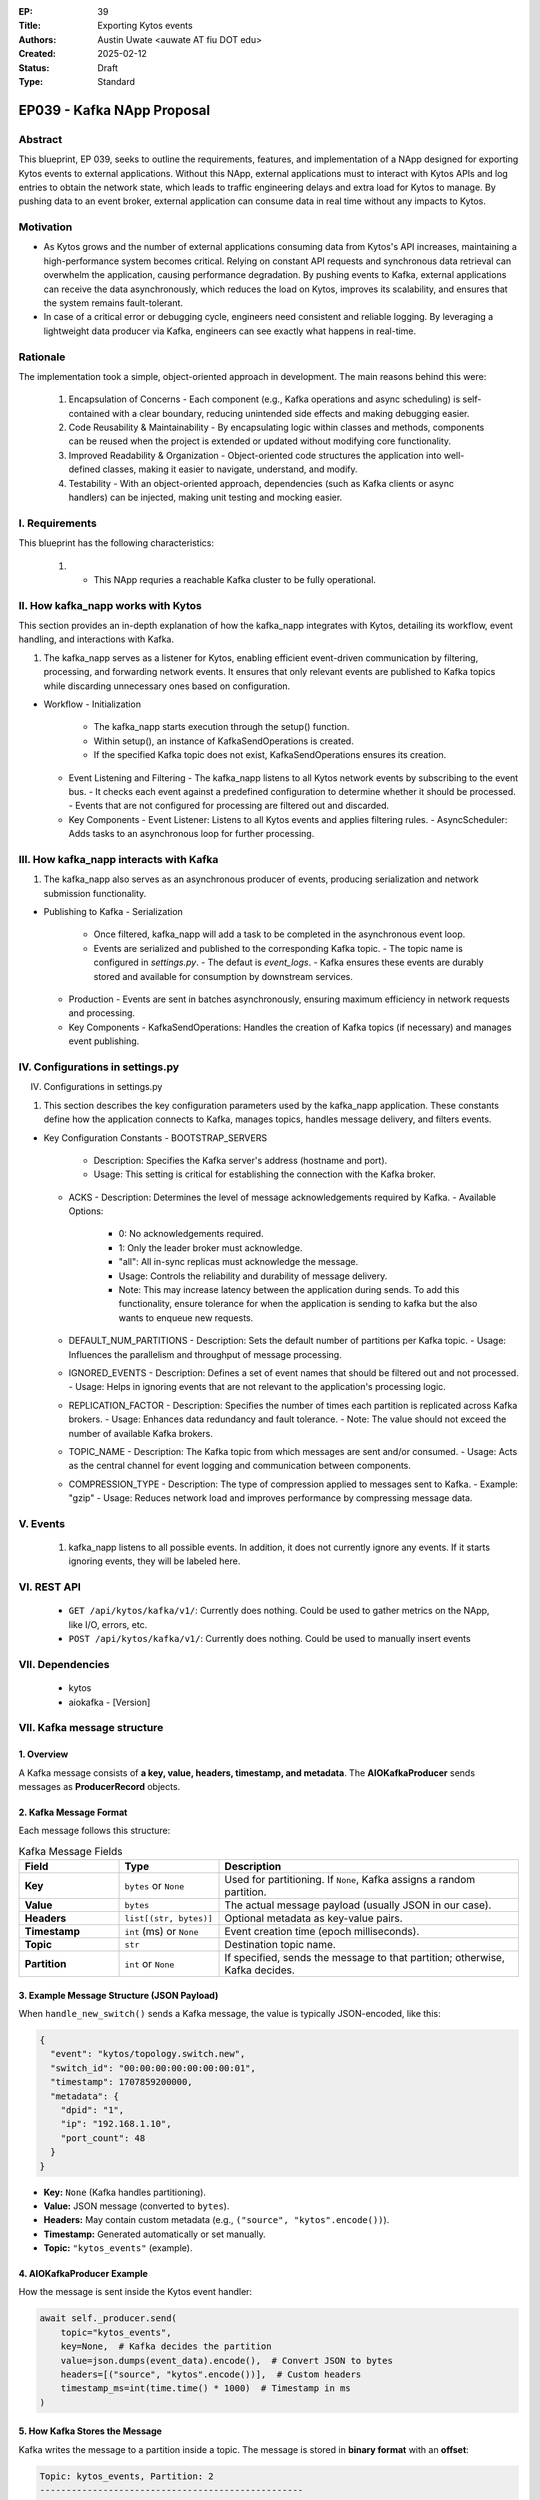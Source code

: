 :EP: 39
:Title: Exporting Kytos events
:Authors:
    - Austin Uwate <auwate AT fiu DOT edu>
:Created: 2025-02-12
:Status: Draft
:Type: Standard

****************************************
EP039 - Kafka NApp Proposal
****************************************


Abstract
========

This blueprint, EP 039, seeks to outline the requirements, features, and implementation of a NApp designed for exporting Kytos events to external applications. Without this NApp, external applications must to interact with Kytos APIs and log entries to obtain the network state, which leads to traffic engineering delays and extra load for Kytos to manage. By pushing data to an event broker, external application can consume data in real time without any impacts to Kytos. 


Motivation
==========

- As Kytos grows and the number of external applications consuming data from Kytos's API increases, maintaining a high-performance system becomes critical. Relying on constant API requests and synchronous data retrieval can overwhelm the application, causing performance degradation. By pushing events to Kafka, external applications can receive the data asynchronously, which reduces the load on Kytos, improves its scalability, and ensures that the system remains fault-tolerant.
- In case of a critical error or debugging cycle, engineers need consistent and reliable logging. By leveraging a lightweight data producer via Kafka, engineers can see exactly what happens in real-time.


Rationale
=========

The implementation took a simple, object-oriented approach in development. The main reasons behind this were:

  1. Encapsulation of Concerns - Each component (e.g., Kafka operations and async scheduling) is self-contained with a clear boundary, reducing unintended side effects and making debugging easier.
  2. Code Reusability & Maintainability - By encapsulating logic within classes and methods, components can be reused when the project is extended or updated without modifying core functionality.
  3. Improved Readability & Organization - Object-oriented code structures the application into well-defined classes, making it easier to navigate, understand, and modify.
  4. Testability - With an object-oriented approach, dependencies (such as Kafka clients or async handlers) can be injected, making unit testing and mocking easier.

I. Requirements
===============

This blueprint has the following characteristics:

  1. - This NApp requries a reachable Kafka cluster to be fully operational.

II. How kafka_napp works with Kytos
===============================

This section provides an in-depth explanation of how the kafka_napp integrates with Kytos, detailing its workflow, event handling, and interactions with Kafka.

1. The kafka_napp serves as a listener for Kytos, enabling efficient event-driven communication by filtering, processing, and forwarding network events. It ensures that only relevant events are published to Kafka topics while discarding unnecessary ones based on configuration.

- Workflow
  - Initialization
    - The kafka_napp starts execution through the setup() function.
    - Within setup(), an instance of KafkaSendOperations is created.
    - If the specified Kafka topic does not exist, KafkaSendOperations ensures its creation.
  - Event Listening and Filtering
    - The kafka_napp listens to all Kytos network events by subscribing to the event bus.
    - It checks each event against a predefined configuration to determine whether it should be processed.
    - Events that are not configured for processing are filtered out and discarded.
  - Key Components
    - Event Listener: Listens to all Kytos events and applies filtering rules.
    - AsyncScheduler: Adds tasks to an asynchronous loop for further processing.


III. How kafka_napp interacts with Kafka
===============================================

1. The kafka_napp also serves as an asynchronous producer of events, producing serialization and network submission functionality.

- Publishing to Kafka
  - Serialization
    - Once filtered, kafka_napp will add a task to be completed in the asynchronous event loop.
    - Events are serialized and published to the corresponding Kafka topic.
      - The topic name is configured in `settings.py`.
      - The defaut is `event_logs`.
      - Kafka ensures these events are durably stored and available for consumption by downstream services.
  - Production
    - Events are sent in batches asynchronously, ensuring maximum efficiency in network requests and processing.
  - Key Components
    - KafkaSendOperations: Handles the creation of Kafka topics (if necessary) and manages event publishing.


IV. Configurations in settings.py
==============================

IV. Configurations in settings.py

1. This section describes the key configuration parameters used by the kafka_napp application. These constants define how the application connects to Kafka, manages topics, handles message delivery, and filters events.

- Key Configuration Constants
  - BOOTSTRAP_SERVERS
    - Description: Specifies the Kafka server's address (hostname and port).
    - Usage: This setting is critical for establishing the connection with the Kafka broker.
  - ACKS
    - Description: Determines the level of message acknowledgements required by Kafka.
    - Available Options:
      - 0: No acknowledgements required.
      - 1: Only the leader broker must acknowledge.
      - "all": All in-sync replicas must acknowledge the message.
      - Usage: Controls the reliability and durability of message delivery.
      - Note: This may increase latency between the application during sends. To add this functionality, ensure tolerance for when the application is sending to kafka but the also wants to enqueue new requests.
  - DEFAULT_NUM_PARTITIONS
    - Description: Sets the default number of partitions per Kafka topic.
    - Usage: Influences the parallelism and throughput of message processing.
  - IGNORED_EVENTS
    - Description: Defines a set of event names that should be filtered out and not processed.
    - Usage: Helps in ignoring events that are not relevant to the application's processing logic.
  - REPLICATION_FACTOR
    - Description: Specifies the number of times each partition is replicated across Kafka brokers.
    - Usage: Enhances data redundancy and fault tolerance.
    - Note: The value should not exceed the number of available Kafka brokers.
  - TOPIC_NAME
    - Description: The Kafka topic from which messages are sent and/or consumed.
    - Usage: Acts as the central channel for event logging and communication between components.
  - COMPRESSION_TYPE
    - Description: The type of compression applied to messages sent to Kafka.
    - Example: "gzip"
    - Usage: Reduces network load and improves performance by compressing message data.


V. Events
==========

  1. kafka_napp listens to all possible events. In addition, it does not currently ignore any events. If it starts ignoring events, they will be labeled here.


VI. REST API
=============

  - ``GET /api/kytos/kafka/v1/``: Currently does nothing. Could be used to gather metrics on the NApp, like I/O, errors, etc.
  - ``POST /api/kytos/kafka/v1/``: Currently does nothing. Could be used to manually insert events


VII. Dependencies
=================

 * kytos
 * aiokafka - [Version]


VII. Kafka message structure
======================

1. Overview
------------
A Kafka message consists of **a key, value, headers, timestamp, and metadata**. The **AIOKafkaProducer** sends messages as **ProducerRecord** objects.

2. Kafka Message Format
------------------------
Each message follows this structure:

.. list-table:: Kafka Message Fields
   :widths: 20 20 60
   :header-rows: 1

   * - Field
     - Type
     - Description
   * - **Key**
     - ``bytes`` or ``None``
     - Used for partitioning. If ``None``, Kafka assigns a random partition.
   * - **Value**
     - ``bytes``
     - The actual message payload (usually JSON in our case).
   * - **Headers**
     - ``list[(str, bytes)]``
     - Optional metadata as key-value pairs.
   * - **Timestamp**
     - ``int`` (ms) or ``None``
     - Event creation time (epoch milliseconds).
   * - **Topic**
     - ``str``
     - Destination topic name.
   * - **Partition**
     - ``int`` or ``None``
     - If specified, sends the message to that partition; otherwise, Kafka decides.

3. Example Message Structure (JSON Payload)
--------------------------------------------
When ``handle_new_switch()`` sends a Kafka message, the value is typically JSON-encoded, like this:

.. code-block:: json

    {
      "event": "kytos/topology.switch.new",
      "switch_id": "00:00:00:00:00:00:00:01",
      "timestamp": 1707859200000,
      "metadata": {
        "dpid": "1",
        "ip": "192.168.1.10",
        "port_count": 48
      }
    }

- **Key:** ``None`` (Kafka handles partitioning).
- **Value:** JSON message (converted to ``bytes``).
- **Headers:** May contain custom metadata (e.g., ``("source", "kytos".encode())``).
- **Timestamp:** Generated automatically or set manually.
- **Topic:** ``"kytos_events"`` (example).

4. AIOKafkaProducer Example
----------------------------
How the message is sent inside the Kytos event handler:

.. code-block:: python

    await self._producer.send(
        topic="kytos_events",
        key=None,  # Kafka decides the partition
        value=json.dumps(event_data).encode(),  # Convert JSON to bytes
        headers=[("source", "kytos".encode())],  # Custom headers
        timestamp_ms=int(time.time() * 1000)  # Timestamp in ms
    )

5. How Kafka Stores the Message
--------------------------------
Kafka writes the message to a partition inside a topic. The message is stored in **binary format** with an **offset**:

.. code-block:: text

    Topic: kytos_events, Partition: 2
    --------------------------------------------------
    Offset | Key   | Value (JSON)                    | Timestamp
    --------------------------------------------------
    1023   | None  | { "event": "kytos/..." }        | 1707859200000
    1024   | None  | { "event": "kytos/..." }        | 1707859210000

6. Message Retrieval (Kafka Consumer Example)
----------------------------------------------
A consumer reads the message and decodes it:

.. code-block:: python

    async for msg in consumer:
        event = json.loads(msg.value.decode())
        print(f"Received: {event}")


XIII. Implementation details ``v1``
===================================

The following requirements clarify certain details and expected behavior for ``kafka_napp`` v1:

1. Initialization (setup())
  - Log the startup process: "SETUP Kytos/Kafka"
  - Create Kafka Producer and Admin Client:
  - Instantiate KafkaSendOperations, which sets up:
    - _setup_admin(): Creates a KafkaAdminClient, retrying up to 3 times if Kafka isn't available.
  - Instantiate AsyncScheduler:
    - Starts an async loop in a separate thread.
    - Runs setup_dependencies() in the async loop:
      - Calls start_up(): Initializes an AIOKafkaProducer with retries.
      - Checks if the topic exists (check_for_topic()), creating it if necessary (create_topic()).
      - Run setup_dependencies() asynchronously using run_callable_soon(), so Kytos doesn't block.

2. Event Handling (handle_new_switch())
  - Triggered when a switch connects (or other event matches the regex pattern .*).
  - Check if the event is in IGNORED_EVENTS; if so, ignore it.
  - Send the event data to Kafka via _send_ops.send_message():
  - Calls run_coroutine(), ensuring the coroutine runs inside the async thread.

  - send_message():
    - Converts the event to JSON.
    - Uses AIOKafkaProducer.send() to publish it to the Kafka topic.

3. Shutdown (shutdown())
  - Log the shutdown process: "SHUTDOWN Kafka/Kytos"
  - Stop the async event loop:
  - run_coroutine(self._async_loop.stop())
  - Wait for the thread to finish using close_thread(), ensuring graceful shutdown.
  - This implicitly shuts down the Kafka producer (_send_ops.shutdown()) as provided in setup().

XIV. Open Questions / Future Work
=================================

  1. Error codes
  2. Specifying what events are ignored
  3. When sending messages, type and event are equal.
    - Potential trimming of network I/O by removing one.
  4. Abstracting away from Kafka to allow any message broker.